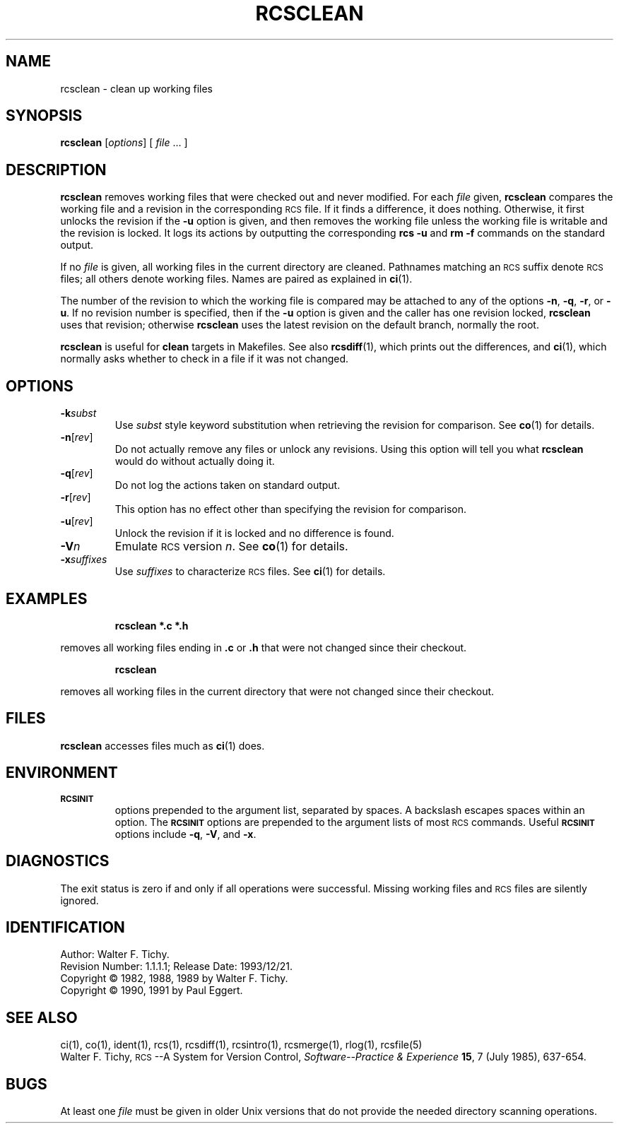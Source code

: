 .de Id
.ds Rv \\$3
.ds Dt \\$4
..
.Id $Id: rcsclean.1,v 1.1.1.1 1993/12/21 04:23:10 polk Exp $
.ds r \&\s-1RCS\s0
.if n .ds - \%--
.if t .ds - \(em
.TH RCSCLEAN 1 \*(Dt GNU
.SH NAME
rcsclean \- clean up working files
.SH SYNOPSIS
.B rcsclean
.RI [ options "] [ " file " .\|.\|. ]"
.SH DESCRIPTION
.B rcsclean
removes working files that were checked out and never modified.
For each
.I file
given,
.B rcsclean
compares the working file and a revision in the corresponding
\*r file.  If it finds a difference, it does nothing.
Otherwise, it first unlocks the revision if the
.B \-u
option is given,
and then removes the working file
unless the working file is writable and the revision is locked.
It logs its actions by outputting the corresponding
.B "rcs \-u"
and
.B "rm \-f"
commands on the standard output.
.PP
If no
.I file
is given, all working files in the current directory are cleaned.
Pathnames matching an \*r suffix denote \*r files;
all others denote working files.
Names are paired as explained in
.BR ci (1).
.PP
The number of the revision to which the working file is compared
may be attached to any of the options
.BR \-n ,
.BR \-q ,
.BR \-r ,
or
.BR \-u .
If no revision number is specified, then if the
.B \-u
option is given and the caller has one revision locked,
.B rcsclean
uses that revision; otherwise
.B rcsclean
uses the latest revision on the default branch, normally the root.
.PP
.B rcsclean
is useful for
.B clean
targets in Makefiles.
See also
.BR rcsdiff (1),
which prints out the differences,
and
.BR ci (1),
which
normally asks whether to check in a file
if it was not changed.
.SH OPTIONS
.TP
.BI \-k subst
Use
.I subst
style keyword substitution when retrieving the revision for comparison.
See
.BR co (1)
for details.
.TP
.BR \-n [\f2rev\fP]
Do not actually remove any files or unlock any revisions.
Using this option will tell you what
.B rcsclean
would do without actually doing it.
.TP
.BR \-q [\f2rev\fP]
Do not log the actions taken on standard output.
.TP
.BR \-r [\f2rev\fP]
This option has no effect other than specifying the revision for comparison.
.TP
.BR \-u [\f2rev\fP]
Unlock the revision if it is locked and no difference is found.
.TP
.BI \-V n
Emulate \*r version
.IR n .
See
.BR co (1)
for details.
.TP
.BI \-x "suffixes"
Use
.I suffixes
to characterize \*r files.
See
.BR ci (1)
for details.
.SH EXAMPLES
.LP
.RS
.ft 3
rcsclean  *.c  *.h
.ft
.RE
.LP
removes all working files ending in
.B .c
or
.B .h
that were not changed
since their checkout.
.LP
.RS
.ft 3
rcsclean
.ft
.RE
.LP
removes all working files in the current directory
that were not changed since their checkout.
.SH FILES
.B rcsclean
accesses files much as
.BR ci (1)
does.
.SH ENVIRONMENT
.TP
.B \s-1RCSINIT\s0
options prepended to the argument list, separated by spaces.
A backslash escapes spaces within an option.
The
.B \s-1RCSINIT\s0
options are prepended to the argument lists of most \*r commands.
Useful
.B \s-1RCSINIT\s0
options include
.BR \-q ,
.BR \-V ,
and
.BR \-x .
.SH DIAGNOSTICS
The exit status is zero if and only if all operations were successful.
Missing working files and \*r files are silently ignored.
.SH IDENTIFICATION
Author: Walter F. Tichy.
.br
Revision Number: \*(Rv; Release Date: \*(Dt.
.br
Copyright \(co 1982, 1988, 1989 by Walter F. Tichy.
.br
Copyright \(co 1990, 1991 by Paul Eggert.
.SH "SEE ALSO"
ci(1), co(1), ident(1), rcs(1), rcsdiff(1), rcsintro(1), rcsmerge(1), rlog(1),
rcsfile(5)
.br
Walter F. Tichy,
\*r\*-A System for Version Control,
.I "Software\*-Practice & Experience"
.BR 15 ,
7 (July 1985), 637-654.
.SH BUGS
At least one
.I file
must be given in older Unix versions that
do not provide the needed directory scanning operations.
.br
